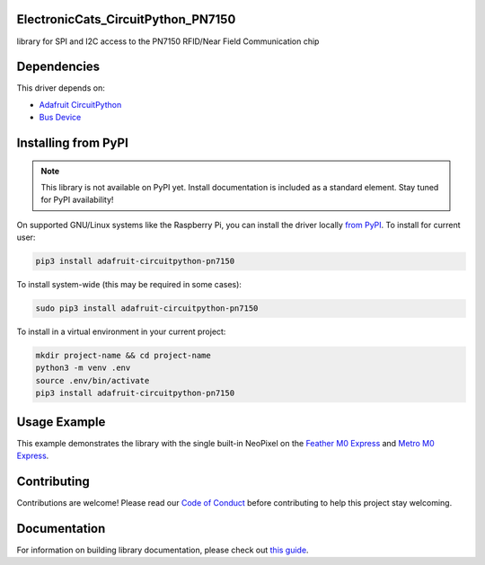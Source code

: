 ElectronicCats_CircuitPython_PN7150
============


.. image:: https://readthedocs.org/projects/electroniccats-circuitpython-pn7150/badge/?version=latest
    :target: https://circuitpython.readthedocs.io/projects/pn7150/en/latest/
    :alt: Documentation Status


.. image:: https://img.shields.io/discord/327254708534116352.svg
    :target: https://adafru.it/discord
    :alt: Discord


.. image:: https://github.com/ElectronicCats/Electroniccats_CircuitPython_PN7150/workflows/Build%20CI/badge.svg
    :target: https://github.com/ElectronicCats/Electroniccats_CircuitPython_PN7150/actions
    :alt: Build Status


.. image:: https://img.shields.io/badge/code%20style-black-000000.svg
    :target: https://github.com/psf/black
    :alt: Code Style: Black

library for SPI and I2C access to the PN7150 RFID/Near Field Communication chip


Dependencies
=============
This driver depends on:

* `Adafruit CircuitPython <https://github.com/adafruit/circuitpython>`_
* `Bus Device <https://github.com/adafruit/Adafruit_CircuitPython_BusDevice>`_

Installing from PyPI
=====================
.. note:: This library is not available on PyPI yet. Install documentation is included
   as a standard element. Stay tuned for PyPI availability!

.. todo:: Remove the above note if PyPI version is/will be available at time of release.

On supported GNU/Linux systems like the Raspberry Pi, you can install the driver locally `from
PyPI <https://pypi.org/project/adafruit-circuitpython-pn7150/>`_.
To install for current user:

.. code-block:: shell

    pip3 install adafruit-circuitpython-pn7150

To install system-wide (this may be required in some cases):

.. code-block:: shell

    sudo pip3 install adafruit-circuitpython-pn7150

To install in a virtual environment in your current project:

.. code-block:: shell

    mkdir project-name && cd project-name
    python3 -m venv .env
    source .env/bin/activate
    pip3 install adafruit-circuitpython-pn7150



Usage Example
=============

This example demonstrates the library with the single built-in NeoPixel on the
`Feather M0 Express <https://www.adafruit.com/product/3403>`_ and
`Metro M0 Express <https://www.adafruit.com/product/3505>`_.

.. code-block:: python


Contributing
============

Contributions are welcome! Please read our `Code of Conduct
<https://github.com/ElectronicCats/Electroniccats_CircuitPython_PN7150/blob/main/CODE_OF_CONDUCT.md>`_
before contributing to help this project stay welcoming.

Documentation
=============

For information on building library documentation, please check out
`this guide <https://learn.adafruit.com/creating-and-sharing-a-circuitpython-library/sharing-our-docs-on-readthedocs#sphinx-5-1>`_.
